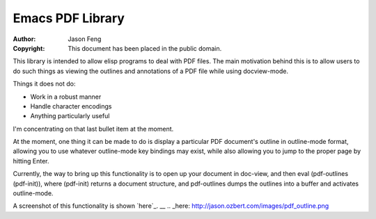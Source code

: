 Emacs PDF Library
============================

:Author: Jason Feng
:Copyright: This document has been placed in the public domain.

This library is intended to allow elisp programs to deal with PDF
files.  The main motivation behind this is to allow users to do such
things as viewing the outlines and annotations of a PDF file while
using docview-mode.

Things it does not do:

* Work in a robust manner
* Handle character encodings
* Anything particularly useful

I'm concentrating on that last bullet item at the moment.

At the moment, one thing it can be made to do is display a particular
PDF document's outline in outline-mode format, allowing you to use whatever
outline-mode key bindings may exist, while also allowing you to jump to
the proper page by hitting Enter.  

Currently, the way to bring up this functionality is to open up your
document in doc-view, and then eval (pdf-outlines (pdf-init)), where
(pdf-init) returns a document structure, and pdf-outlines dumps the
outlines into a buffer and activates outline-mode.

A screenshot of this functionality
is shown `here`_.
__
.. _here: http://jason.ozbert.com/images/pdf_outline.png
